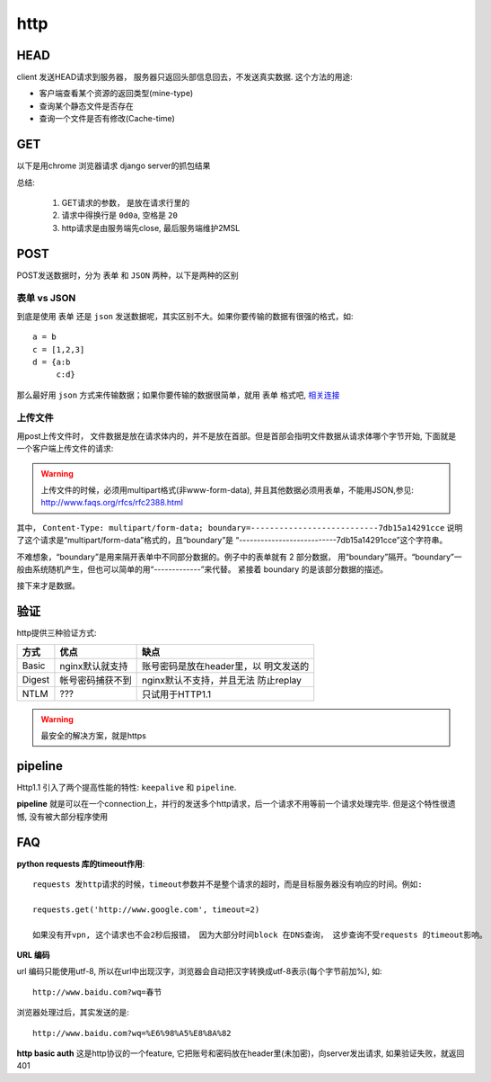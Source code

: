 ===============================================
http
===============================================


.. _http_protocol_head:


HEAD
---------------------------------------

client 发送HEAD请求到服务器， 服务器只返回头部信息回去，不发送真实数据. 这个方法的用途:

- 客户端查看某个资源的返回类型(mine-type)
- 查询某个静态文件是否存在
- 查询一个文件是否有修改(Cache-time)


GET
---------------------------------------

以下是用chrome 浏览器请求 django server的抓包结果

.. image:: ../_static/network_http_get.png
   :align: center


总结:

    1. GET请求的参数， 是放在请求行里的

    2. 请求中得换行是 ``0d0a``, 空格是 ``20``

    3. http请求是由服务端先close, 最后服务端维护2MSL


POST
---------------------------------------

POST发送数据时，分为 ``表单`` 和 ``JSON`` 两种，以下是两种的区别

.. image:: ../_static/network_http_post.png
   :align: center

表单 vs JSON
~~~~~~~~~~~~~~~~~~~~~~~

到底是使用 ``表单`` 还是 ``json`` 发送数据呢，其实区别不大。如果你要传输的数据有很强的格式，如::

    a = b
    c = [1,2,3]
    d = {a:b
         c:d}

那么最好用 ``json`` 方式来传输数据；如果你要传输的数据很简单，就用 ``表单`` 格式吧,
`相关连接 <http://stackoverflow.com/questions/11281117/x-www-form-urlencoded-vs-json-http-post>`_



上传文件
~~~~~~~~~~~~~~~~~~~~~~~

用post上传文件时， 文件数据是放在请求体内的，并不是放在首部。但是首部会指明文件数据从请求体哪个字节开始, 下面就是
一个客户端上传文件的请求:

.. image:: ../_static/network_http_post_upload.png
   :align: center


.. warning::
   上传文件的时候，必须用multipart格式(非www-form-data), 并且其他数据必须用表单，不能用JSON,参见:
   http://www.faqs.org/rfcs/rfc2388.html

其中， ``Content-Type: multipart/form-data; boundary=---------------------------7db15a14291cce`` 说明
了这个请求是“multipart/form-data”格式的，且“boundary”是 “---------------------------7db15a14291cce”这个字符串。

不难想象，“boundary”是用来隔开表单中不同部分数据的。例子中的表单就有 2 部分数据，
用“boundary”隔开。“boundary”一般由系统随机产生，但也可以简单的用“-------------”来代替。 紧接着 boundary
的是该部分数据的描述。

接下来才是数据。



验证
---------------------------------------

http提供三种验证方式:

.. cssclass:: table-bordered
.. table::

    ===============     ===============================================     ===========================
    方式                优点                                                缺点
    ===============     ===============================================     ===========================
    Basic               nginx默认就支持                                     账号密码是放在header里，以
                                                                            明文发送的
    Digest              帐号密码捕获不到                                    nginx默认不支持，并且无法
                                                                            防止replay
    NTLM                ???                                                 只试用于HTTP1.1
    ===============     ===============================================     ===========================

.. warning::

    最安全的解决方案，就是https


pipeline
---------------------------------------

Http1.1 引入了两个提高性能的特性: ``keepalive`` 和 ``pipeline``.

**pipeline** 就是可以在一个connection上，并行的发送多个http请求，后一个请求不用等前一个请求处理完毕. 但是这个特性很遗憾,
没有被大部分程序使用



FAQ
---------------------------------------

**python requests 库的timeout作用**::

    requests 发http请求的时候，timeout参数并不是整个请求的超时，而是目标服务器没有响应的时间。例如:

    requests.get('http://www.google.com', timeout=2)

    如果没有开vpn, 这个请求也不会2秒后报错， 因为大部分时间block 在DNS查询， 这步查询不受requests 的timeout影响。

**URL 编码**

url 编码只能使用utf-8, 所以在url中出现汉字，浏览器会自动把汉字转换成utf-8表示(每个字节前加%), 如::

    http://www.baidu.com?wq=春节

浏览器处理过后，其实发送的是::

    http://www.baidu.com?wq=%E6%98%A5%E8%8A%82

**http basic auth**
这是http协议的一个feature, 它把账号和密码放在header里(未加密)，向server发出请求, 如果验证失败，就返回401
